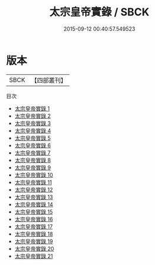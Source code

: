 #+TITLE: 太宗皇帝實錄 / SBCK

#+DATE: 2015-09-12 00:40:57.549523
* 版本
 |      SBCK|【四部叢刊】  |
目次
 - [[file:KR2f0003_001.txt][太宗皇帝實錄 1]]
 - [[file:KR2f0003_002.txt][太宗皇帝實錄 2]]
 - [[file:KR2f0003_003.txt][太宗皇帝實錄 3]]
 - [[file:KR2f0003_004.txt][太宗皇帝實錄 4]]
 - [[file:KR2f0003_005.txt][太宗皇帝實錄 5]]
 - [[file:KR2f0003_006.txt][太宗皇帝實錄 6]]
 - [[file:KR2f0003_007.txt][太宗皇帝實錄 7]]
 - [[file:KR2f0003_008.txt][太宗皇帝實錄 8]]
 - [[file:KR2f0003_009.txt][太宗皇帝實錄 9]]
 - [[file:KR2f0003_010.txt][太宗皇帝實錄 10]]
 - [[file:KR2f0003_011.txt][太宗皇帝實錄 11]]
 - [[file:KR2f0003_012.txt][太宗皇帝實錄 12]]
 - [[file:KR2f0003_013.txt][太宗皇帝實錄 13]]
 - [[file:KR2f0003_014.txt][太宗皇帝實錄 14]]
 - [[file:KR2f0003_015.txt][太宗皇帝實錄 15]]
 - [[file:KR2f0003_016.txt][太宗皇帝實錄 16]]
 - [[file:KR2f0003_017.txt][太宗皇帝實錄 17]]
 - [[file:KR2f0003_018.txt][太宗皇帝實錄 18]]
 - [[file:KR2f0003_019.txt][太宗皇帝實錄 19]]
 - [[file:KR2f0003_020.txt][太宗皇帝實錄 20]]
 - [[file:KR2f0003_021.txt][太宗皇帝實錄 21]]
